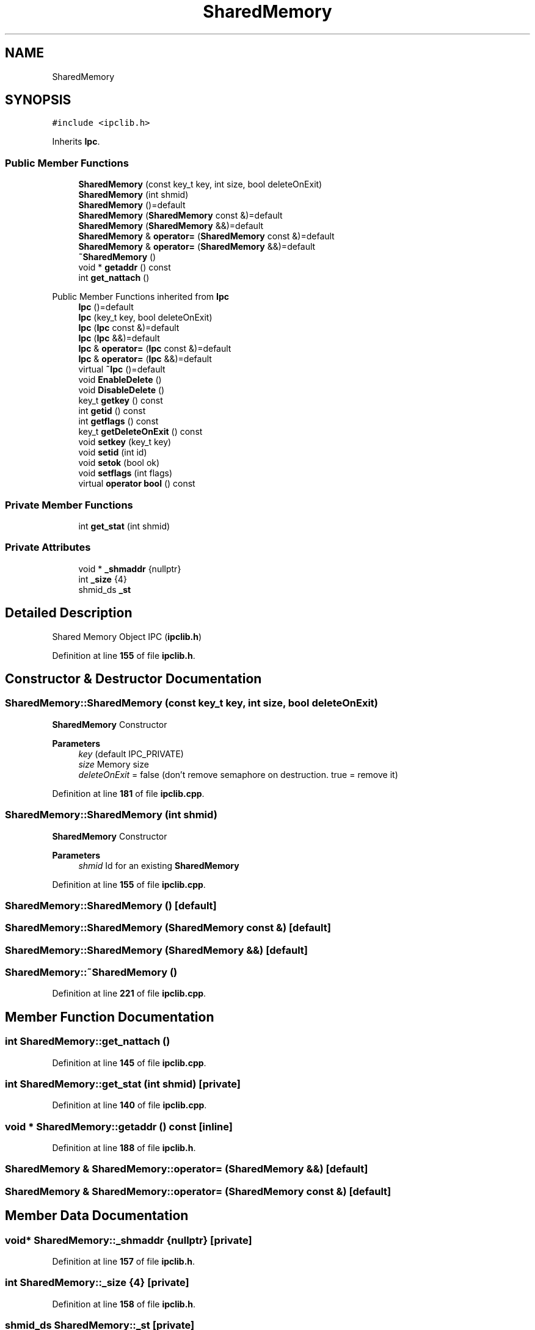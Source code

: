 .TH "SharedMemory" 3 "Wed May 10 2023" "Version 01.00" "Dispatcher TCP/IP" \" -*- nroff -*-
.ad l
.nh
.SH NAME
SharedMemory
.SH SYNOPSIS
.br
.PP
.PP
\fC#include <ipclib\&.h>\fP
.PP
Inherits \fBIpc\fP\&.
.SS "Public Member Functions"

.in +1c
.ti -1c
.RI "\fBSharedMemory\fP (const key_t key, int size, bool deleteOnExit)"
.br
.ti -1c
.RI "\fBSharedMemory\fP (int shmid)"
.br
.ti -1c
.RI "\fBSharedMemory\fP ()=default"
.br
.ti -1c
.RI "\fBSharedMemory\fP (\fBSharedMemory\fP const &)=default"
.br
.ti -1c
.RI "\fBSharedMemory\fP (\fBSharedMemory\fP &&)=default"
.br
.ti -1c
.RI "\fBSharedMemory\fP & \fBoperator=\fP (\fBSharedMemory\fP const &)=default"
.br
.ti -1c
.RI "\fBSharedMemory\fP & \fBoperator=\fP (\fBSharedMemory\fP &&)=default"
.br
.ti -1c
.RI "\fB~SharedMemory\fP ()"
.br
.ti -1c
.RI "void * \fBgetaddr\fP () const"
.br
.ti -1c
.RI "int \fBget_nattach\fP ()"
.br
.in -1c

Public Member Functions inherited from \fBIpc\fP
.in +1c
.ti -1c
.RI "\fBIpc\fP ()=default"
.br
.ti -1c
.RI "\fBIpc\fP (key_t key, bool deleteOnExit)"
.br
.ti -1c
.RI "\fBIpc\fP (\fBIpc\fP const &)=default"
.br
.ti -1c
.RI "\fBIpc\fP (\fBIpc\fP &&)=default"
.br
.ti -1c
.RI "\fBIpc\fP & \fBoperator=\fP (\fBIpc\fP const &)=default"
.br
.ti -1c
.RI "\fBIpc\fP & \fBoperator=\fP (\fBIpc\fP &&)=default"
.br
.ti -1c
.RI "virtual \fB~Ipc\fP ()=default"
.br
.ti -1c
.RI "void \fBEnableDelete\fP ()"
.br
.ti -1c
.RI "void \fBDisableDelete\fP ()"
.br
.ti -1c
.RI "key_t \fBgetkey\fP () const"
.br
.ti -1c
.RI "int \fBgetid\fP () const"
.br
.ti -1c
.RI "int \fBgetflags\fP () const"
.br
.ti -1c
.RI "key_t \fBgetDeleteOnExit\fP () const"
.br
.ti -1c
.RI "void \fBsetkey\fP (key_t key)"
.br
.ti -1c
.RI "void \fBsetid\fP (int id)"
.br
.ti -1c
.RI "void \fBsetok\fP (bool ok)"
.br
.ti -1c
.RI "void \fBsetflags\fP (int flags)"
.br
.ti -1c
.RI "virtual \fBoperator bool\fP () const"
.br
.in -1c
.SS "Private Member Functions"

.in +1c
.ti -1c
.RI "int \fBget_stat\fP (int shmid)"
.br
.in -1c
.SS "Private Attributes"

.in +1c
.ti -1c
.RI "void * \fB_shmaddr\fP {nullptr}"
.br
.ti -1c
.RI "int \fB_size\fP {4}"
.br
.ti -1c
.RI "shmid_ds \fB_st\fP"
.br
.in -1c
.SH "Detailed Description"
.PP 
Shared Memory Object IPC (\fBipclib\&.h\fP) 
.PP
Definition at line \fB155\fP of file \fBipclib\&.h\fP\&.
.SH "Constructor & Destructor Documentation"
.PP 
.SS "SharedMemory::SharedMemory (const key_t key, int size, bool deleteOnExit)"
\fBSharedMemory\fP Constructor
.PP
\fBParameters\fP
.RS 4
\fIkey\fP (default IPC_PRIVATE) 
.br
\fIsize\fP Memory size 
.br
\fIdeleteOnExit\fP = false (don't remove semaphore on destruction\&. true = remove it) 
.RE
.PP

.PP
Definition at line \fB181\fP of file \fBipclib\&.cpp\fP\&.
.SS "SharedMemory::SharedMemory (int shmid)"
\fBSharedMemory\fP Constructor
.PP
\fBParameters\fP
.RS 4
\fIshmid\fP Id for an existing \fBSharedMemory\fP 
.RE
.PP

.PP
Definition at line \fB155\fP of file \fBipclib\&.cpp\fP\&.
.SS "SharedMemory::SharedMemory ()\fC [default]\fP"

.SS "SharedMemory::SharedMemory (\fBSharedMemory\fP const &)\fC [default]\fP"

.SS "SharedMemory::SharedMemory (\fBSharedMemory\fP &&)\fC [default]\fP"

.SS "SharedMemory::~SharedMemory ()"

.PP
Definition at line \fB221\fP of file \fBipclib\&.cpp\fP\&.
.SH "Member Function Documentation"
.PP 
.SS "int SharedMemory::get_nattach ()"

.PP
Definition at line \fB145\fP of file \fBipclib\&.cpp\fP\&.
.SS "int SharedMemory::get_stat (int shmid)\fC [private]\fP"

.PP
Definition at line \fB140\fP of file \fBipclib\&.cpp\fP\&.
.SS "void * SharedMemory::getaddr () const\fC [inline]\fP"

.PP
Definition at line \fB188\fP of file \fBipclib\&.h\fP\&.
.SS "\fBSharedMemory\fP & SharedMemory::operator= (\fBSharedMemory\fP &&)\fC [default]\fP"

.SS "\fBSharedMemory\fP & SharedMemory::operator= (\fBSharedMemory\fP const &)\fC [default]\fP"

.SH "Member Data Documentation"
.PP 
.SS "void* SharedMemory::_shmaddr {nullptr}\fC [private]\fP"

.PP
Definition at line \fB157\fP of file \fBipclib\&.h\fP\&.
.SS "int SharedMemory::_size {4}\fC [private]\fP"

.PP
Definition at line \fB158\fP of file \fBipclib\&.h\fP\&.
.SS "shmid_ds SharedMemory::_st\fC [private]\fP"

.PP
Definition at line \fB159\fP of file \fBipclib\&.h\fP\&.

.SH "Author"
.PP 
Generated automatically by Doxygen for Dispatcher TCP/IP from the source code\&.
